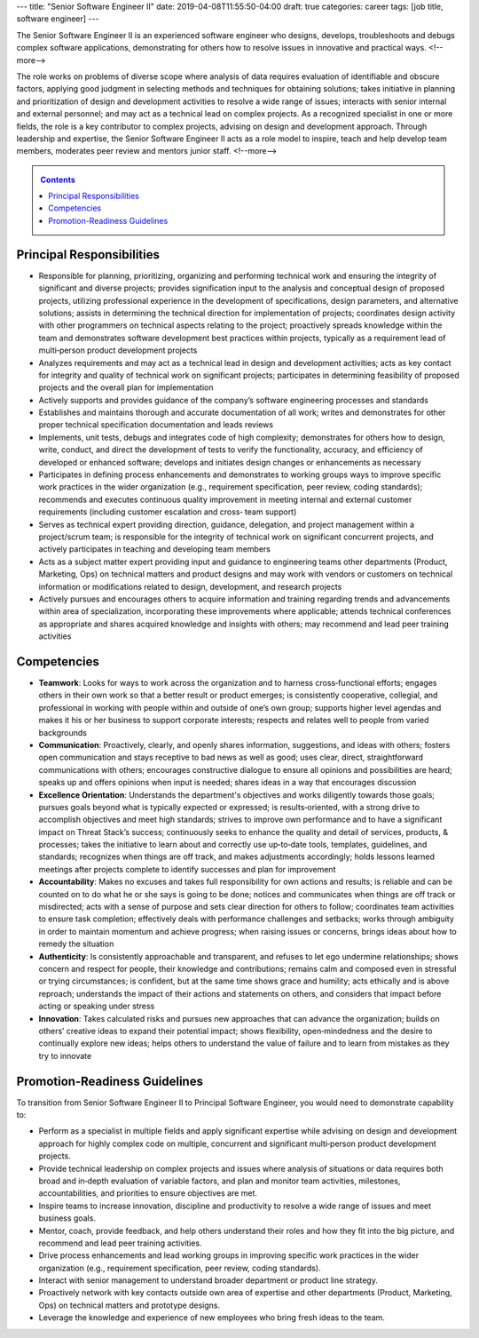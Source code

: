 ---
title: "Senior Software Engineer II"
date: 2019-04-08T11:55:50-04:00
draft: true
categories: career
tags: [job title, software engineer]
---

The Senior Software Engineer II is an experienced software engineer who designs, develops, troubleshoots and debugs complex software applications, demonstrating for others how to resolve issues in innovative and practical ways.
<!--more-->

The role works on problems of diverse scope where analysis of data requires evaluation of identifiable and obscure factors, applying good judgment in selecting methods and techniques for obtaining solutions; takes initiative in planning and prioritization of design and development activities to resolve a wide range of issues; interacts with senior internal and external personnel; and may act as a technical lead on complex projects. As a recognized specialist in one or more fields, the role is a key contributor to complex projects, advising on design and development approach. Through leadership and expertise, the Senior Software Engineer II acts as a role model to inspire, teach and help develop team members, moderates peer review and mentors junior staff.
<!--more-->

.. _contents:

.. contents:: Contents
   :class: sidebar

Principal Responsibilities
**************************

* Responsible for planning, prioritizing, organizing and performing technical work and ensuring the integrity of significant and diverse projects; provides signification input to the analysis and conceptual design of proposed projects, utilizing professional experience in the development of specifications, design parameters, and alternative solutions; assists in determining the technical direction for implementation of projects; coordinates design activity with other programmers on technical aspects relating to the project; proactively spreads knowledge within the team and demonstrates software development best practices within projects, typically as a requirement lead of multi‐person product development projects
* Analyzes requirements and may act as a technical lead in design and development activities; acts as key contact for integrity and quality of technical work on significant projects; participates in determining feasibility of proposed projects and the overall plan for implementation
* Actively supports and provides guidance of the company’s software engineering processes and standards
* Establishes and maintains thorough and accurate documentation of all work; writes and demonstrates for other proper technical specification documentation and leads reviews
* Implements, unit tests, debugs and integrates code of high complexity; demonstrates for others how to design, write, conduct, and direct the development of tests to verify the functionality, accuracy, and efficiency of developed or enhanced software; develops and initiates design changes or enhancements as necessary
* Participates in defining process enhancements and demonstrates to working groups ways to improve specific work practices in the wider organization (e.g., requirement specification, peer review, coding standards); recommends and executes continuous quality improvement in meeting internal and external customer requirements (including customer escalation and cross‐ team support)
* Serves as technical expert providing direction, guidance, delegation, and project management within a project/scrum team; is responsible for the integrity of technical work on significant concurrent projects, and actively participates in teaching and developing team members
* Acts as a subject matter expert providing input and guidance to engineering teams other departments (Product, Marketing, Ops) on technical matters and product designs and may work with vendors or customers on technical information or modifications related to design, development, and research projects
* Actively pursues and encourages others to acquire information and training regarding trends and advancements within area of specialization, incorporating these improvements where applicable; attends technical conferences as appropriate and shares acquired knowledge and insights with others; may recommend and lead peer training activities

Competencies
************

* **Teamwork**: Looks for ways to work across the organization and to harness cross‐functional efforts; engages others in their own work so that a better result or product emerges; is consistently cooperative, collegial, and professional in working with people within and outside of one’s own group; supports higher level agendas and makes it his or her business to support corporate interests; respects and relates well to people from varied backgrounds
* **Communication**: Proactively, clearly, and openly shares information, suggestions, and ideas with others; fosters open communication and stays receptive to bad news as well as good; uses clear, direct, straightforward communications with others; encourages constructive dialogue to ensure all opinions and possibilities are heard; speaks up and offers opinions when input is needed; shares ideas in a way that encourages discussion
* **Excellence Orientation**: Understands the department's objectives and works diligently towards those goals; pursues goals beyond what is typically expected or expressed; is results‐oriented, with a strong drive to accomplish objectives and meet high standards; strives to improve own performance and to have a significant impact on Threat Stack’s success; continuously seeks to enhance the quality and detail of services, products, & processes; takes the initiative to learn about and correctly use up‐to‐date tools, templates, guidelines, and standards; recognizes when things are off track, and makes adjustments accordingly; holds lessons learned meetings after projects complete to identify successes and plan for improvement
* **Accountability**: Makes no excuses and takes full responsibility for own actions and results; is reliable and can be counted on to do what he or she says is going to be done; notices and communicates when things are off track or misdirected; acts with a sense of purpose and sets clear direction for others to follow; coordinates team activities to ensure task completion; effectively deals with performance challenges and setbacks; works through ambiguity in order to maintain momentum and achieve progress; when raising issues or concerns, brings ideas about how to remedy the situation
* **Authenticity**: Is consistently approachable and transparent, and refuses to let ego undermine relationships; shows concern and respect for people, their knowledge and contributions; remains calm and composed even in stressful or trying circumstances; is confident, but at the same time shows grace and humility; acts ethically and is above reproach; understands the impact of their actions and statements on others, and considers that impact before acting or speaking under stress
* **Innovation**: Takes calculated risks and pursues new approaches that can advance the organization; builds on others’ creative ideas to expand their potential impact; shows flexibility, open‐mindedness and the desire to continually explore new ideas; helps others to understand the value of failure and to learn from mistakes as they try to innovate

Promotion-Readiness Guidelines
******************************

To transition from Senior Software Engineer II to Principal Software Engineer, you would need to demonstrate capability to:

* Perform as a specialist in multiple fields and apply significant expertise while advising on design and development approach for highly complex code on multiple, concurrent and significant multi‐person product development projects.
* Provide technical leadership on complex projects and issues where analysis of situations or data requires both broad and in‐depth evaluation of variable factors, and plan and monitor team activities, milestones, accountabilities, and priorities to ensure objectives are met.
* Inspire teams to increase innovation, discipline and productivity to resolve a wide range of issues and meet business goals.
* Mentor, coach, provide feedback, and help others understand their roles and how they fit into the big picture, and recommend and lead peer training activities.
* Drive process enhancements and lead working groups in improving specific work practices in the wider organization (e.g., requirement specification, peer review, coding standards).
* Interact with senior management to understand broader department or product line strategy.
* Proactively network with key contacts outside own area of expertise and other departments (Product, Marketing, Ops) on technical matters and prototype designs.
* Leverage the knowledge and experience of new employees who bring fresh ideas to the team.
